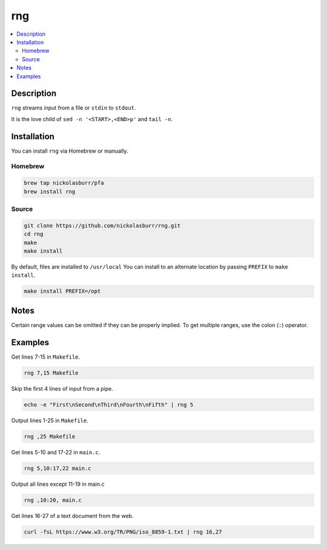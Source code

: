 rng
===

.. contents:: :local:

Description
-----------

``rng`` streams input from a file or ``stdin`` to ``stdout``.

It is the love child of ``sed -n '<START>,<END>p'`` and ``tail -n``.

Installation
------------

You can install ``rng`` via Homebrew or manually.

Homebrew
^^^^^^^^

.. code-block:: sh

   brew tap nickolasburr/pfa
   brew install rng

Source
^^^^^^

.. code-block:: sh

   git clone https://github.com/nickolasburr/rng.git
   cd rng
   make
   make install

By default, files are installed to ``/usr/local`` You can install to an alternate location by passing ``PREFIX`` to ``make install``.

.. code-block:: sh

   make install PREFIX=/opt

Notes
-----

Certain range values can be omitted if they can be properly implied. To get multiple ranges, use the colon (``:``) operator.

Examples
--------

Get lines 7-15 in ``Makefile``.

.. code-block:: sh

   rng 7,15 Makefile

Skip the first 4 lines of input from a pipe.

.. code-block:: sh

   echo -e "First\nSecond\nThird\nFourth\nFifth" | rng 5

Output lines 1-25 in ``Makefile``.

.. code-block:: sh

   rng ,25 Makefile

Get lines 5-10 and 17-22 in ``main.c``.

.. code-block:: sh

   rng 5,10:17,22 main.c

Output all lines except 11-19 in main.c

.. code-block:: sh

   rng ,10:20, main.c

Get lines 16-27 of a text document from the web.

.. code-block:: sh

   curl -fsL https://www.w3.org/TR/PNG/iso_8859-1.txt | rng 16,27
